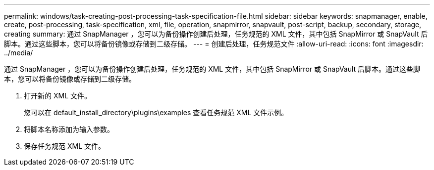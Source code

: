 ---
permalink: windows/task-creating-post-processing-task-specification-file.html 
sidebar: sidebar 
keywords: snapmanager, enable, create, post-processing, task-specification, xml, file, operation, snapmirror, snapvault, post-script, backup, secondary, storage, creating 
summary: 通过 SnapManager ，您可以为备份操作创建后处理，任务规范的 XML 文件，其中包括 SnapMirror 或 SnapVault 后脚本。通过这些脚本，您可以将备份镜像或存储到二级存储。 
---
= 创建后处理，任务规范文件
:allow-uri-read: 
:icons: font
:imagesdir: ../media/


[role="lead"]
通过 SnapManager ，您可以为备份操作创建后处理，任务规范的 XML 文件，其中包括 SnapMirror 或 SnapVault 后脚本。通过这些脚本，您可以将备份镜像或存储到二级存储。

. 打开新的 XML 文件。
+
您可以在 default_install_directory\plugins\examples 查看任务规范 XML 文件示例。

. 将脚本名称添加为输入参数。
. 保存任务规范 XML 文件。

